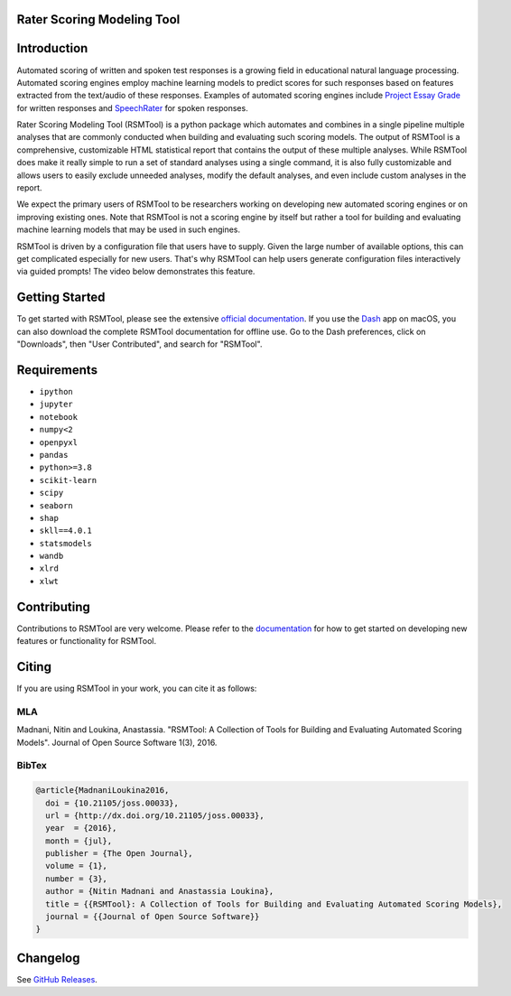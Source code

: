 Rater Scoring Modeling Tool
---------------------------

.. image:: https://gitlab.com/EducationalTestingService/rsmtool/badges/main/pipeline.svg
   :target: https://gitlab.com/EducationalTestingService/rsmtool/-/pipelines
   :alt: Gitlab CI status

.. image:: https://dev.azure.com/EducationalTestingService/RSMTool/_apis/build/status/EducationalTestingService.rsmtool
   :target: https://dev.azure.com/EducationalTestingService/RSMTool/_build?view=runs
   :alt: Azure Pipeline status

.. image:: https://codecov.io/gh/EducationalTestingService/rsmtool/branch/main/graph/badge.svg?token=wMCnQrB49J
   :target: https://codecov.io/gh/EducationalTestingService/rsmtool
   :alt: Coverage status

.. image:: https://img.shields.io/conda/v/ets/rsmtool.svg
   :target: https://anaconda.org/ets/rsmtool
   :alt: Conda package for SKLL

.. image:: https://img.shields.io/readthedocs/rsmtool/v11.3.0.svg
   :target: https://rsmtool.readthedocs.io
   :alt: Docs

.. image:: https://img.shields.io/badge/DOI-10.21105%2Fjoss.00033-blue.svg
   :target: http://joss.theoj.org/papers/10.21105/joss.00033
   :alt: DOI for citing RSMTool

.. image:: https://img.shields.io/pypi/pyversions/rsmtool.svg
   :target: https://pypi.org/project/rsmtool/
   :alt: Supported python versions for RSMTool

.. image:: https://img.shields.io/pypi/v/rsmtool.svg
   :target: https://pypi.org/project/rsmtool/
   :alt: Latest version on PyPI

.. image:: https://img.shields.io/pypi/l/rsmtool.svg
   :alt: License

Introduction
------------

Automated scoring of written and spoken test responses is a growing field in educational natural language processing. Automated scoring engines employ machine learning models to predict scores for such responses based on features extracted from the text/audio of these responses. Examples of automated scoring engines include `Project Essay Grade <http://pegwriting.com/about>`_ for written responses and `SpeechRater <https://www.ets.org/research/policy_research_reports/publications/report/2008/hukv>`_ for spoken responses.

Rater Scoring Modeling Tool (RSMTool) is a python package which automates and combines in a single pipeline multiple analyses that are commonly conducted when building and evaluating such scoring models.  The output of RSMTool is a comprehensive, customizable HTML statistical report that contains the output of these multiple analyses. While RSMTool does make it really simple to run a set of standard analyses using a single command, it is also fully customizable and allows users to easily exclude unneeded analyses, modify the default analyses, and even include custom analyses in the report.

We expect the primary users of RSMTool to be researchers working on developing new automated scoring engines or on improving existing ones. Note that RSMTool is not a scoring engine by itself but rather a tool for building and evaluating machine learning models that may be used in such engines.

RSMTool is driven by a configuration file that users have to supply. Given the large number of available options, this can get complicated especially for new users. That's why RSMTool can help users generate configuration files interactively via guided prompts! The video below demonstrates this feature.

.. image:: https://raw.githubusercontent.com/EducationalTestingService/rsmtool/main/doc/assets/demo.gif
   :alt: Interactive Generation Demo Video

Getting Started
---------------

To get started with RSMTool, please see the extensive `official documentation <https://rsmtool.readthedocs.io>`_.  If you use the `Dash <https://kapeli.com/dash>`_ app on macOS, you can also download the complete RSMTool documentation for offline use. Go to the Dash preferences, click on "Downloads", then "User Contributed", and search for "RSMTool".


Requirements
------------

- ``ipython``
- ``jupyter``
- ``notebook``
- ``numpy<2``
- ``openpyxl``
- ``pandas``
- ``python>=3.8``
- ``scikit-learn``
- ``scipy``
- ``seaborn``
- ``shap``
- ``skll==4.0.1``
- ``statsmodels``
- ``wandb``
- ``xlrd``
- ``xlwt``

Contributing
------------
Contributions to RSMTool are very welcome. Please refer to the `documentation <https://rsmtool.readthedocs.io/en/main/contributing.html>`_ for how to get started on developing new features or functionality for RSMTool.

Citing
------
If you are using RSMTool in your work, you can cite it as follows:

MLA
===
Madnani, Nitin and Loukina, Anastassia. "RSMTool: A Collection of Tools for Building and Evaluating Automated Scoring Models". Journal of Open Source Software 1(3), 2016.

BibTex
======

.. code:: bib

  @article{MadnaniLoukina2016,
    doi = {10.21105/joss.00033},
    url = {http://dx.doi.org/10.21105/joss.00033},
    year  = {2016},
    month = {jul},
    publisher = {The Open Journal},
    volume = {1},
    number = {3},
    author = {Nitin Madnani and Anastassia Loukina},
    title = {{RSMTool}: A Collection of Tools for Building and Evaluating Automated Scoring Models},
    journal = {{Journal of Open Source Software}}
  }


Changelog
---------
See `GitHub Releases <https://github.com/EducationalTestingService/rsmtool/releases>`_.

